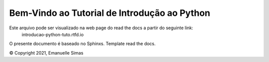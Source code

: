 Bem-Vindo ao Tutorial de Introdução ao Python
===============================================

Este arquivo pode ser visualizado na web page do read the docs a partir do seguinte link:
 introducao-python-tuto.rtfd.io
 
O presente documento é baseado no Sphinxs. Template read the docs.

© Copyright 2021, Emanuelle Simas
